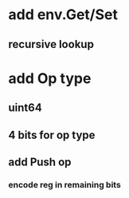 * add env.Get/Set
** recursive lookup
* add Op type
** uint64
** 4 bits for op type
** add Push op
*** encode reg in remaining bits
